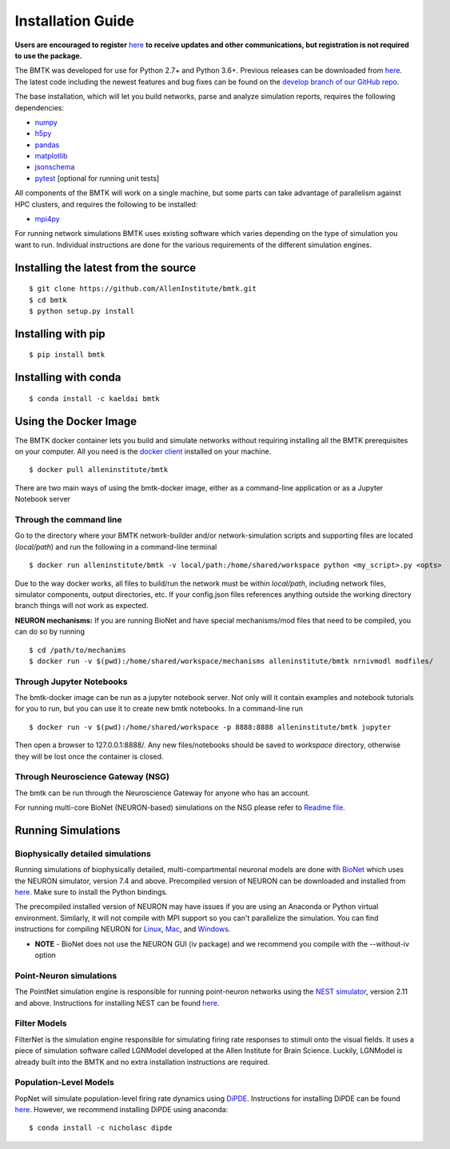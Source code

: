 ##################
Installation Guide
##################

**Users are encouraged to register** `here <https://secure2.convio.net/allins/site/SPageServer/?pagename=modeling_tools>`_ 
**to receive updates and other communications, but registration is not required to use the package.** 

The BMTK was developed for use for Python 2.7+ and Python 3.6+. Previous releases can be downloaded from
`here <https://github.com/AllenInstitute/bmtk/releases>`__. The latest code including the newest features and bug fixes
can be found on the `develop branch of our GitHub repo <https://github.com/AllenInstitute/bmtk>`_.

The base installation, which will let you build networks, parse and analyze simulation reports, requires the following
dependencies:

* `numpy <http://www.numpy.org/>`_
* `h5py <http://www.h5py.org/>`_
* `pandas <http://pandas.pydata.org/>`_
* `matplotlib <https://matplotlib.org/>`_
* `jsonschema <https://pypi.python.org/pypi/jsonschema>`_
* `pytest <https://docs.pytest.org/en/latest/>`_ [optional for running unit tests]

All components of the BMTK will work on a single machine, but some parts can take advantage of parallelism against
HPC clusters, and requires the following to be installed:

* `mpi4py <https://mpi4py.readthedocs.io/en/stable/>`_


For running network simulations BMTK uses existing software which varies depending on the type of simulation you want
to run. Individual instructions are done for the various requirements of the different simulation engines.


Installing the latest from the source
-------------------------------------
::

  $ git clone https://github.com/AllenInstitute/bmtk.git
  $ cd bmtk
  $ python setup.py install


Installing with pip
-------------------
::

  $ pip install bmtk


Installing with conda
---------------------
::

  $ conda install -c kaeldai bmtk


Using the Docker Image
----------------------
The BMTK docker container lets you build and simulate networks without requiring installing all the BMTK prerequisites on
your computer. All you need is the `docker client <https://docs.docker.com/install/>`__ installed on your machine.

::

  $ docker pull alleninstitute/bmtk

There are two main ways of using the bmtk-docker image, either as a command-line application or as a Jupyter Notebook
server

Through the command line
++++++++++++++++++++++++

Go to the directory where your BMTK network-builder and/or network-simulation scripts and supporting files are located
(*local/path*) and run the following in a command-line terminal

::

  $ docker run alleninstitute/bmtk -v local/path:/home/shared/workspace python <my_script>.py <opts>

Due to the way docker works, all files to build/run the network must be within *local/path*, including network files,
simulator components, output directories, etc. If your config.json files references anything outside the working
directory branch things will not work as expected.

**NEURON mechanisms:**
If you are running BioNet and have special mechanisms/mod files that need to be compiled, you can do so by running

::

  $ cd /path/to/mechanims
  $ docker run -v $(pwd):/home/shared/workspace/mechanisms alleninstitute/bmtk nrnivmodl modfiles/


Through Jupyter Notebooks
+++++++++++++++++++++++++
The bmtk-docker image can be run as a jupyter notebook server. Not only will it contain examples and notebook tutorials
for you to run, but you can use it to create new bmtk notebooks. In a command-line run

::

  $ docker run -v $(pwd):/home/shared/workspace -p 8888:8888 alleninstitute/bmtk jupyter


Then open a browser to 127.0.0.1:8888/. Any new files/notebooks should be saved to *workspace* directory, otherwise they
will be lost once the container is closed.


Through Neuroscience Gateway (NSG)
++++++++++++++++++++++++++++++++++
The bmtk can be run through the Neuroscience Gateway for anyone who has an account.

For running multi-core BioNet (NEURON-based) simulations on the NSG please refer to `Readme file <https://github.com/AllenInstitute/bmtk/tree/develop/examples/bio_nsg_template>`_.


Running Simulations
-------------------

Biophysically detailed simulations
++++++++++++++++++++++++++++++++++

Running simulations of biophysically detailed, multi-compartmental neuronal models are done with `BioNet <bionet>`_ which
uses the NEURON simulator, version 7.4 and above. Precompiled version of NEURON can be downloaded and installed from
`here <https://www.neuron.yale.edu/neuron/download/precompiled-installers>`__. Make sure to install the Python bindings.

The precompiled installed version of NEURON may have issues if you are using an Anaconda or Python virtual environment.
Similarly, it will not compile with MPI support so you can't parallelize the simulation. You can find instructions
for compiling NEURON for `Linux <https://www.neuron.yale.edu/neuron/download/compile_linux>`_,
`Mac <https://www.neuron.yale.edu/neuron/download/compilestd_osx>`_, and
`Windows <https://www.neuron.yale.edu/neuron/download/compile_mswin>`_.

* **NOTE** - BioNet does not use the NEURON GUI (iv package) and we recommend you compile with the --without-iv option


Point-Neuron simulations
++++++++++++++++++++++++

The PointNet simulation engine is responsible for running point-neuron networks using the `NEST simulator <http://www.nest-simulator.org/>`_,
version 2.11 and above. Instructions for installing NEST can be found `here <http://www.nest-simulator.org/installation/>`__.


Filter Models
+++++++++++++

FilterNet is the simulation engine responsible for simulating firing rate responses to stimuli onto the visual fields. It
uses a piece of simulation software called LGNModel developed at the Allen Institute for Brain Science. Luckily, LGNModel
is already built into the BMTK and no extra installation instructions are required.


Population-Level Models
+++++++++++++++++++++++

PopNet will simulate population-level firing rate dynamics using `DiPDE <https://github.com/AllenInstitute/dipde>`_. Instructions
for installing DiPDE can be found `here <http://alleninstitute.github.io/dipde/user.html#quick-start-install-using-pip>`_.
However, we recommend installing DiPDE using anaconda::

  $ conda install -c nicholasc dipde

